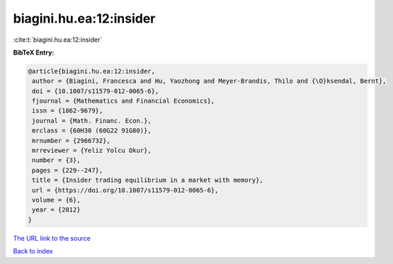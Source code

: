 biagini.hu.ea:12:insider
========================

:cite:t:`biagini.hu.ea:12:insider`

**BibTeX Entry:**

.. code-block:: bibtex

   @article{biagini.hu.ea:12:insider,
    author = {Biagini, Francesca and Hu, Yaozhong and Meyer-Brandis, Thilo and {\O}ksendal, Bernt},
    doi = {10.1007/s11579-012-0065-6},
    fjournal = {Mathematics and Financial Economics},
    issn = {1862-9679},
    journal = {Math. Financ. Econ.},
    mrclass = {60H30 (60G22 91G80)},
    mrnumber = {2966732},
    mrreviewer = {Yeliz Yolcu Okur},
    number = {3},
    pages = {229--247},
    title = {Insider trading equilibrium in a market with memory},
    url = {https://doi.org/10.1007/s11579-012-0065-6},
    volume = {6},
    year = {2012}
   }
`The URL link to the source <ttps://doi.org/10.1007/s11579-012-0065-6}>`_


`Back to index <../By-Cite-Keys.html>`_
